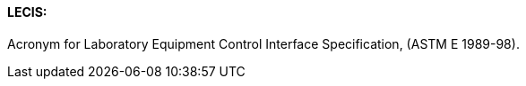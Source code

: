 ==== LECIS:
[v291_section="13.1.3.34"]

Acronym for Laboratory Equipment Control Interface Specification, (ASTM E 1989-98).

